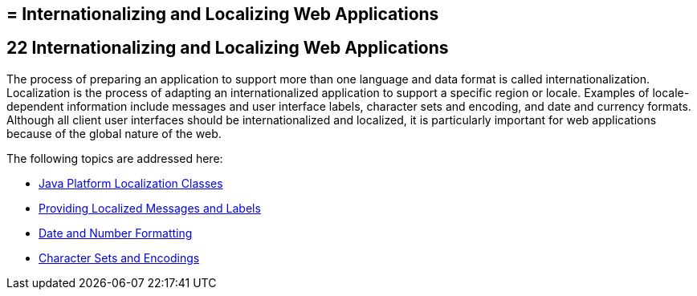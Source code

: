 ## = Internationalizing and Localizing Web Applications


[[BNAXU]][[internationalizing-and-localizing-web-applications]]

22 Internationalizing and Localizing Web Applications
-----------------------------------------------------


The process of preparing an application to support more than one
language and data format is called internationalization. Localization is
the process of adapting an internationalized application to support a
specific region or locale. Examples of locale-dependent information
include messages and user interface labels, character sets and encoding,
and date and currency formats. Although all client user interfaces
should be internationalized and localized, it is particularly important
for web applications because of the global nature of the web.

The following topics are addressed here:

* link:webi18n001.html#BNAXV[Java Platform Localization Classes]
* link:webi18n002.html#BNAXW[Providing Localized Messages and Labels]
* link:webi18n003.html#BNAYA[Date and Number Formatting]
* link:webi18n004.html#BNAYB[Character Sets and Encodings]
